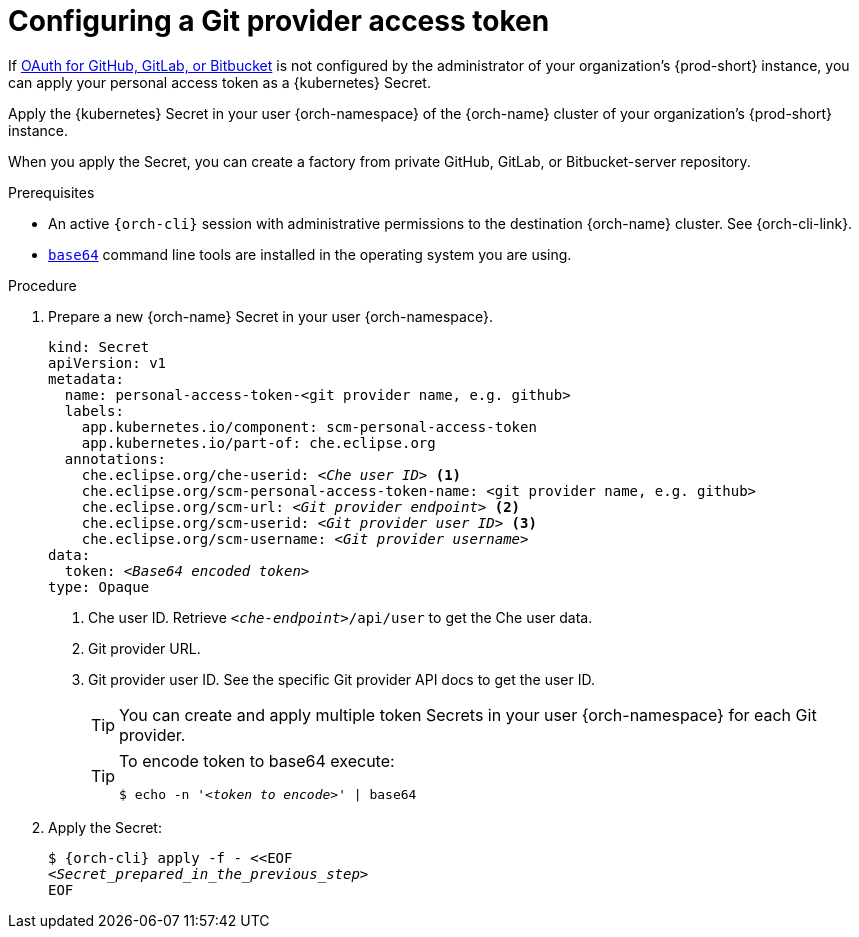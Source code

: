 :navtitle: Configuring a Git provider access token
:description: Configuring a Git provider access token
:keywords: user-guide, configuring, user, secrets, token
:page-aliases: 

[id="configuring-a-git-provider-access-token_{context}"]
= Configuring a Git provider access token

If xref:administration-guide:oauth-for-github-gitlab-or-bitbucket.adoc[OAuth for GitHub, GitLab, or Bitbucket] is not configured by the administrator of your organization's {prod-short} instance, you can apply your personal access token as a {kubernetes} Secret.

Apply the {kubernetes} Secret in your user {orch-namespace} of the {orch-name} cluster of your organization's {prod-short} instance.

When you apply the Secret, you can create a factory from private GitHub, GitLab, or Bitbucket-server repository.

.Prerequisites

* An active `{orch-cli}` session with administrative permissions to the destination {orch-name} cluster. See {orch-cli-link}.

* link:https://www.gnu.org/software/coreutils/base64[`base64`] command line tools are installed in the operating system you are using.

.Procedure
. Prepare a new {orch-name} Secret in your user {orch-namespace}.
+
[source,yaml,subs="+quotes,+attributes,+macros"]
----
kind: Secret
apiVersion: v1
metadata:
  name: personal-access-token-<git provider name, e.g. github>
  labels:
    app.kubernetes.io/component: scm-personal-access-token
    app.kubernetes.io/part-of: che.eclipse.org
  annotations:
    che.eclipse.org/che-userid: _<Che user ID>_ <1>
    che.eclipse.org/scm-personal-access-token-name: <git provider name, e.g. github>
    che.eclipse.org/scm-url: _<Git provider endpoint>_ <2>
    che.eclipse.org/scm-userid: _<Git provider user ID>_ <3>
    che.eclipse.org/scm-username: _<Git provider username>_
data:
  token: __<Base64 encoded token>__
type: Opaque
----
+
<1> Che user ID. Retrieve `__<che-endpoint>__/api/user` to get the Che user data.
<2> Git provider URL.
<3> Git provider user ID. See the specific Git provider API docs to get the user ID.
+
[TIP]
====
You can create and apply multiple token Secrets in your user {orch-namespace} for each Git provider.
====
+
[TIP]
====
To encode token to base64 execute:

`$ echo -n '__<token to encode>__' | base64`
====
. Apply the Secret:
+
[subs="+quotes,+attributes,+macros"]
----
$ {orch-cli} apply -f - <<EOF
__<Secret_prepared_in_the_previous_step>__
EOF
----

